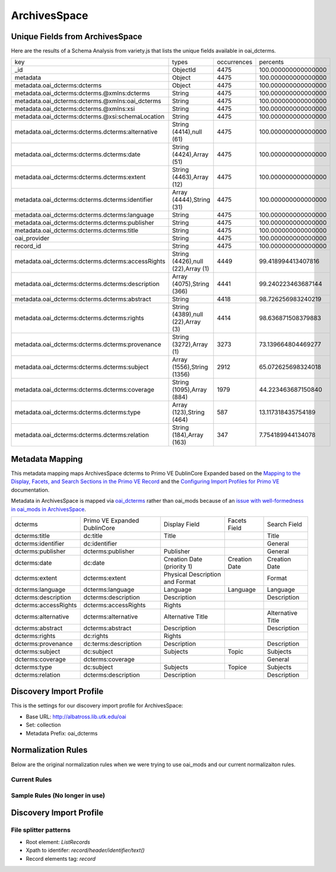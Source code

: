=============
ArchivesSpace
=============

Unique Fields from ArchivesSpace
================================

Here are the results of a Schema Analysis from variety.js that lists the unique fields available in oai_dcterms.

+---------------------------------------------------+-----------------------------------+-------------+---------------------+
| key                                               | types                             | occurrences | percents            |
+---------------------------------------------------+-----------------------------------+-------------+---------------------+
| _id                                               | ObjectId                          | 4475        | 100.000000000000000 |
+---------------------------------------------------+-----------------------------------+-------------+---------------------+
| metadata                                          | Object                            | 4475        | 100.000000000000000 |
+---------------------------------------------------+-----------------------------------+-------------+---------------------+
| metadata.oai_dcterms:dcterms                      | Object                            | 4475        | 100.000000000000000 |
+---------------------------------------------------+-----------------------------------+-------------+---------------------+
| metadata.oai_dcterms:dcterms.@xmlns:dcterms       | String                            | 4475        | 100.000000000000000 |
+---------------------------------------------------+-----------------------------------+-------------+---------------------+
| metadata.oai_dcterms:dcterms.@xmlns:oai_dcterms   | String                            | 4475        | 100.000000000000000 |
+---------------------------------------------------+-----------------------------------+-------------+---------------------+
| metadata.oai_dcterms:dcterms.@xmlns:xsi           | String                            | 4475        | 100.000000000000000 |
+---------------------------------------------------+-----------------------------------+-------------+---------------------+
| metadata.oai_dcterms:dcterms.@xsi:schemaLocation  | String                            | 4475        | 100.000000000000000 |
+---------------------------------------------------+-----------------------------------+-------------+---------------------+
| metadata.oai_dcterms:dcterms.dcterms:alternative  | String (4414),null (61)           | 4475        | 100.000000000000000 |
+---------------------------------------------------+-----------------------------------+-------------+---------------------+
| metadata.oai_dcterms:dcterms.dcterms:date         | String (4424),Array (51)          | 4475        | 100.000000000000000 |
+---------------------------------------------------+-----------------------------------+-------------+---------------------+
| metadata.oai_dcterms:dcterms.dcterms:extent       | String (4463),Array (12)          | 4475        | 100.000000000000000 |
+---------------------------------------------------+-----------------------------------+-------------+---------------------+
| metadata.oai_dcterms:dcterms.dcterms:identifier   | Array (4444),String (31)          | 4475        | 100.000000000000000 |
+---------------------------------------------------+-----------------------------------+-------------+---------------------+
| metadata.oai_dcterms:dcterms.dcterms:language     | String                            | 4475        | 100.000000000000000 |
+---------------------------------------------------+-----------------------------------+-------------+---------------------+
| metadata.oai_dcterms:dcterms.dcterms:publisher    | String                            | 4475        | 100.000000000000000 |
+---------------------------------------------------+-----------------------------------+-------------+---------------------+
| metadata.oai_dcterms:dcterms.dcterms:title        | String                            | 4475        | 100.000000000000000 |
+---------------------------------------------------+-----------------------------------+-------------+---------------------+
| oai_provider                                      | String                            | 4475        | 100.000000000000000 |
+---------------------------------------------------+-----------------------------------+-------------+---------------------+
| record_id                                         | String                            | 4475        | 100.000000000000000 |
+---------------------------------------------------+-----------------------------------+-------------+---------------------+
| metadata.oai_dcterms:dcterms.dcterms:accessRights | String (4426),null (22),Array (1) | 4449        | 99.418994413407816  |
+---------------------------------------------------+-----------------------------------+-------------+---------------------+
| metadata.oai_dcterms:dcterms.dcterms:description  | Array (4075),String (366)         | 4441        | 99.240223463687144  |
+---------------------------------------------------+-----------------------------------+-------------+---------------------+
| metadata.oai_dcterms:dcterms.dcterms:abstract     | String                            | 4418        | 98.726256983240219  |
+---------------------------------------------------+-----------------------------------+-------------+---------------------+
| metadata.oai_dcterms:dcterms.dcterms:rights       | String (4389),null (22),Array (3) | 4414        | 98.636871508379883  |
+---------------------------------------------------+-----------------------------------+-------------+---------------------+
| metadata.oai_dcterms:dcterms.dcterms:provenance   | String (3272),Array (1)           | 3273        | 73.139664804469277  |
+---------------------------------------------------+-----------------------------------+-------------+---------------------+
| metadata.oai_dcterms:dcterms.dcterms:subject      | Array (1556),String (1356)        | 2912        | 65.072625698324018  |
+---------------------------------------------------+-----------------------------------+-------------+---------------------+
| metadata.oai_dcterms:dcterms.dcterms:coverage     | String (1095),Array (884)         | 1979        | 44.223463687150840  |
+---------------------------------------------------+-----------------------------------+-------------+---------------------+
| metadata.oai_dcterms:dcterms.dcterms:type         | Array (123),String (464)          | 587         | 13.117318435754189  |
+---------------------------------------------------+-----------------------------------+-------------+---------------------+
| metadata.oai_dcterms:dcterms.dcterms:relation     | String (184),Array (163)          | 347         | 7.754189944134078   |
+---------------------------------------------------+-----------------------------------+-------------+---------------------+

Metadata Mapping
================

This metadata mapping maps ArchivesSpace dcterms to Primo VE DublinCore Expanded based on the
`Mapping to the Display, Facets, and Search Sections in the Primo VE Record <https://knowledge.exlibrisgroup.com/Primo/Product_Documentation/020Primo_VE/050Other_Configuration/Mapping_to_the_Display%2C_Facets%2C_and_Search_Sections_in_the_Primo_VE_Record#Dublin_Core_2>`_
and the `Configuring Import Profiles for Primo VE <https://knowledge.exlibrisgroup.com/Primo/Product_Documentation/020Primo_VE/045Loading_Records_from_External_Sources_into_Primo_VE/Configuring_Import_Profiles_for_Primo_VE>`_ documentation.

Metadata in ArchivesSpace is mapped via `oai_dcterms <http://albatross.lib.utk.edu/oai?verb=ListRecords&set=collection&metadataPrefix=oai_dcterms>`_
rather than oai_mods because of an `issue with well-formedness in oai_mods in ArchivesSpace <https://github.com/archivesspace/archivesspace/issues/1687>`_.

+----------------------+------------------------------+---------------------------------+---------------+-------------------+
| dcterms              | Primo VE Expanded DublinCore | Display Field                   | Facets Field  | Search Field      |
+----------------------+------------------------------+---------------------------------+---------------+-------------------+
| dcterms:title        | dc:title                     | Title                           |               | Title             |
+----------------------+------------------------------+---------------------------------+---------------+-------------------+
| dcterms:identifier   | dc:identifier                |                                 |               | General           |
+----------------------+------------------------------+---------------------------------+---------------+-------------------+
| dcterms:publisher    | dcterms:publisher            | Publisher                       |               | General           |
+----------------------+------------------------------+---------------------------------+---------------+-------------------+
| dcterms:date         | dc:date                      | Creation Date (priority 1)      | Creation Date | Creation Date     |
+----------------------+------------------------------+---------------------------------+---------------+-------------------+
| dcterms:extent       | dcterms:extent               | Physical Description and Format |               | Format            |
+----------------------+------------------------------+---------------------------------+---------------+-------------------+
| dcterms:language     | dcterms:language             | Language                        | Language      | Language          |
+----------------------+------------------------------+---------------------------------+---------------+-------------------+
| dcterms:description  | dcterms:description          | Description                     |               | Description       |
+----------------------+------------------------------+---------------------------------+---------------+-------------------+
| dcterms:accessRights | dcterms:accessRights         | Rights                          |               |                   |
+----------------------+------------------------------+---------------------------------+---------------+-------------------+
| dcterms:alternative  | dcterms:alternative          | Alternative Title               |               | Alternative Title |
+----------------------+------------------------------+---------------------------------+---------------+-------------------+
| dcterms:abstract     | dcterms:abstract             | Description                     |               | Description       |
+----------------------+------------------------------+---------------------------------+---------------+-------------------+
| dcterms:rights       | dc:rights                    | Rights                          |               |                   |
+----------------------+------------------------------+---------------------------------+---------------+-------------------+
| dcterms:provenance   | dc:terms:description         | Description                     |               | Description       |
+----------------------+------------------------------+---------------------------------+---------------+-------------------+
| dcterms:subject      | dc:subject                   | Subjects                        | Topic         | Subjects          |
+----------------------+------------------------------+---------------------------------+---------------+-------------------+
| dcterms:coverage     | dcterms:coverage             |                                 |               | General           |
+----------------------+------------------------------+---------------------------------+---------------+-------------------+
| dcterms:type         | dc:subject                   | Subjects                        | Topice        | Subjects          |
+----------------------+------------------------------+---------------------------------+---------------+-------------------+
| dcterms:relation     | dcterms:description          | Description                     |               | Description       |
+----------------------+------------------------------+---------------------------------+---------------+-------------------+


Discovery Import Profile
========================

This is the settings for our discovery import profile for ArchivesSpace:


* Base URL: `http://albatross.lib.utk.edu/oai <http://albatross.lib.utk.edu/oai>`_
* Set: collection
* Metadata Prefix: oai_dcterms


Normalization Rules
===================

Below are the original normalization rules when we were trying to use oai_mods and our current normalizaiton rules.

-------------
Current Rules
-------------

.. code-block:: rst
    :name: Copy First Title
    :caption: Copy First Title

    rule "copy first title"
        when
            exist "/record/metadata[1]/*[namespace-uri()='http://www.openarchives.org/OAI/2.0/oai_dcterms/' and local-name()='dcterms'][1]/*[namespace-uri()='http://purl.org/dc/terms/' and local-name()='title'][1]"
        then
            copy "/record/metadata[1]/*[namespace-uri()='http://www.openarchives.org/OAI/2.0/oai_dcterms/' and local-name()='dcterms'][1]/*[namespace-uri()='http://purl.org/dc/terms/' and local-name()='title'][1]" to "dc"."title"
    end


.. code-block:: rst
    :name: Copy All Identifiers
    :caption: Copy All Identifiers

    rule "copy all identifiers"
        when
            exist "/record/metadata[1]/*[namespace-uri()='http://www.openarchives.org/OAI/2.0/oai_dcterms/' and local-name()='dcterms'][1]/*[namespace-uri()='http://purl.org/dc/terms/' and local-name()='identifier']"
        then
            copy "/record/metadata[1]/*[namespace-uri()='http://www.openarchives.org/OAI/2.0/oai_dcterms/' and local-name()='dcterms'][1]/*[namespace-uri()='http://purl.org/dc/terms/' and local-name()='identifier']" to "dc"."identifier"
    end

.. code-block:: rst
    :name: Copy publisher
    :caption: Copy publisher

    rule "copy publisher"
        when
            exist "/record/metadata[1]/*[namespace-uri()='http://www.openarchives.org/OAI/2.0/oai_dcterms/' and local-name()='dcterms'][1]/*[namespace-uri()='http://purl.org/dc/terms/' and local-name()='publisher']"
        then
            copy "/record/metadata[1]/*[namespace-uri()='http://www.openarchives.org/OAI/2.0/oai_dcterms/' and local-name()='dcterms'][1]/*[namespace-uri()='http://purl.org/dc/terms/' and local-name()='publisher']" to "dcterms"."publisher"
    end

.. code-block:: rst
    :name: Date rules
    :caption: Prioritize first date but copy all dates to a second field

    rule "copy first date to dc:date"
        when
            exist "/record/metadata[1]/*[namespace-uri()='http://www.openarchives.org/OAI/2.0/oai_dcterms/' and local-name()='dcterms'][1]/*[namespace-uri()='http://purl.org/dc/terms/' and local-name()='date'][1]"
        then
            copy "/record/metadata[1]/*[namespace-uri()='http://www.openarchives.org/OAI/2.0/oai_dcterms/' and local-name()='dcterms'][1]/*[namespace-uri()='http://purl.org/dc/terms/' and local-name()='date'][1]" to "dc"."date"
    end

    rule "copy all dates to dcterms:date"
        when
            exist "/record/metadata[1]/*[namespace-uri()='http://www.openarchives.org/OAI/2.0/oai_dcterms/' and local-name()='dcterms'][1]/*[namespace-uri()='http://purl.org/dc/terms/' and local-name()='date']"
        then
            copy "/record/metadata[1]/*[namespace-uri()='http://www.openarchives.org/OAI/2.0/oai_dcterms/' and local-name()='dcterms'][1]/*[namespace-uri()='http://purl.org/dc/terms/' and local-name()='date']" to "dcterms"."date"
    end

.. code-block:: rst
    :name: Set Resource Type
    :caption: Set all objects to be an archival material resource type

    rule "set resource type of Archival Materials"
        when
            true
        then
            set "archival_materials" in "discovery"."resourceType"
    end

.. code-block:: rst
    :name: Copy Extent Information
    :caption: Copy Extent Information

    rule "copy all extent infomation to dcterms:extent"
        when
            exist "/record/metadata[1]/*[namespace-uri()='http://www.openarchives.org/OAI/2.0/oai_dcterms/' and local-name()='dcterms'][1]/*[namespace-uri()='http://purl.org/dc/terms/' and local-name()='extent']"
        then
            copy "/record/metadata[1]/*[namespace-uri()='http://www.openarchives.org/OAI/2.0/oai_dcterms/' and local-name()='dcterms'][1]/*[namespace-uri()='http://purl.org/dc/terms/' and local-name()='extent']" to "dcterms"."extent"
    end

.. code-block:: rst
    :name: Copy Language Information
    :caption: Copy Language Information

    rule "copy all languages to dcterms:language"
        when
            exist "/record/metadata[1]/*[namespace-uri()='http://www.openarchives.org/OAI/2.0/oai_dcterms/' and local-name()='dcterms'][1]/*[namespace-uri()='http://purl.org/dc/terms/' and local-name()='language']"
        then
            copy "/record/metadata[1]/*[namespace-uri()='http://www.openarchives.org/OAI/2.0/oai_dcterms/' and local-name()='dcterms'][1]/*[namespace-uri()='http://purl.org/dc/terms/' and local-name()='language']" to "dcterms"."language"
    end

.. code-block:: rst
    :name: Copy all Descriptions
    :caption: Copy all Descriptions

    rule "copy all descriptions to dcterms:description"
        when
            exist "/record/metadata[1]/*[namespace-uri()='http://www.openarchives.org/OAI/2.0/oai_dcterms/' and local-name()='dcterms'][1]/*[namespace-uri()='http://purl.org/dc/terms/' and local-name()='description']"
        then
            copy "/record/metadata[1]/*[namespace-uri()='http://www.openarchives.org/OAI/2.0/oai_dcterms/' and local-name()='dcterms'][1]/*[namespace-uri()='http://purl.org/dc/terms/' and local-name()='description']" to "dcterms"."description"
    end

.. code-block:: rst
    :name: Copy the abstract
    :caption: Copy the abstract

    rule "copy the abstract to dcterms:abstract"
        when
            exist "/record/metadata[1]/*[namespace-uri()='http://www.openarchives.org/OAI/2.0/oai_dcterms/' and local-name()='dcterms'][1]/*[namespace-uri()='http://purl.org/dc/terms/' and local-name()='abstract']"
        then
            copy "/record/metadata[1]/*[namespace-uri()='http://www.openarchives.org/OAI/2.0/oai_dcterms/' and local-name()='dcterms'][1]/*[namespace-uri()='http://purl.org/dc/terms/' and local-name()='abstract']" to "dcterms"."abstract"
    end

.. code-block:: rst
    :name: Copy the Access Rights
    :caption: Copy the Access Rights

    rule "copy access rights to dcterms:accessRights"
        when
            exist "/record/metadata[1]/*[namespace-uri()='http://www.openarchives.org/OAI/2.0/oai_dcterms/' and local-name()='dcterms'][1]/*[namespace-uri()='http://purl.org/dc/terms/' and local-name()='accessRights']"
        then
            copy "/record/metadata[1]/*[namespace-uri()='http://www.openarchives.org/OAI/2.0/oai_dcterms/' and local-name()='dcterms'][1]/*[namespace-uri()='http://purl.org/dc/terms/' and local-name()='accessRights']" to "dcterms"."accessRights"
    end

.. code-block:: rst
    :name: Copy Alternative Title
    :caption: Copy Alternative Title

    rule "copy alternative titles to dcterms:alternative"
        when
            exist "/record/metadata[1]/*[namespace-uri()='http://www.openarchives.org/OAI/2.0/oai_dcterms/' and local-name()='dcterms'][1]/*[namespace-uri()='http://purl.org/dc/terms/' and local-name()='alternative']"
        then
            copy "/record/metadata[1]/*[namespace-uri()='http://www.openarchives.org/OAI/2.0/oai_dcterms/' and local-name()='dcterms'][1]/*[namespace-uri()='http://purl.org/dc/terms/' and local-name()='alternative']" to "dcterms"."alternative"
    end

.. code-block:: rst
    :name: Copy Abstracts
    :caption: Copy Abstracts

    rule "copy abstracts to dcterms:abstract"
        when
            exist "/record/metadata[1]/*[namespace-uri()='http://www.openarchives.org/OAI/2.0/oai_dcterms/' and local-name()='dcterms'][1]/*[namespace-uri()='http://purl.org/dc/terms/' and local-name()='abstract']"
        then
            copy "/record/metadata[1]/*[namespace-uri()='http://www.openarchives.org/OAI/2.0/oai_dcterms/' and local-name()='dcterms'][1]/*[namespace-uri()='http://purl.org/dc/terms/' and local-name()='abstract']" to "dcterms"."abstract"
    end

.. code-block:: rst
    :name: Copy Rights
    :caption: Copy Rights

    rule "copy rights to dc:rights"
        when
            exist "/record/metadata[1]/*[namespace-uri()='http://www.openarchives.org/OAI/2.0/oai_dcterms/' and local-name()='dcterms'][1]/*[namespace-uri()='http://purl.org/dc/terms/' and local-name()='rights']"
        then
            copy "/record/metadata[1]/*[namespace-uri()='http://www.openarchives.org/OAI/2.0/oai_dcterms/' and local-name()='dcterms'][1]/*[namespace-uri()='http://purl.org/dc/terms/' and local-name()='rights']" to "dc"."rights"
    end

.. code-block:: rst
    :name: Copy Provenance Information to Description
    :caption: Copy Provenance Information to Description

    rule "copy provenance to dcterms:description"
        when
            exist "/record/metadata[1]/*[namespace-uri()='http://www.openarchives.org/OAI/2.0/oai_dcterms/' and local-name()='dcterms'][1]/*[namespace-uri()='http://purl.org/dc/terms/' and local-name()='provenance']"
        then
            copy "/record/metadata[1]/*[namespace-uri()='http://www.openarchives.org/OAI/2.0/oai_dcterms/' and local-name()='dcterms'][1]/*[namespace-uri()='http://purl.org/dc/terms/' and local-name()='provenance']" to "dcterms"."description"
    end

.. code-block:: rst
    :name: Copy subjects
    :caption: Copy subjects

    rule "copy subjects to dc:subject"
        when
            exist "/record/metadata[1]/*[namespace-uri()='http://www.openarchives.org/OAI/2.0/oai_dcterms/' and local-name()='dcterms'][1]/*[namespace-uri()='http://purl.org/dc/terms/' and local-name()='subject']"
        then
            copy "/record/metadata[1]/*[namespace-uri()='http://www.openarchives.org/OAI/2.0/oai_dcterms/' and local-name()='dcterms'][1]/*[namespace-uri()='http://purl.org/dc/terms/' and local-name()='subject']" to "dc"."subject"
    end

.. code-block:: rst
    :name: Copy Coverage
    :caption: Copy coverage

    rule "copy coverage to dcterms:coverage"
        when
            exist "/record/metadata[1]/*[namespace-uri()='http://www.openarchives.org/OAI/2.0/oai_dcterms/' and local-name()='dcterms'][1]/*[namespace-uri()='http://purl.org/dc/terms/' and local-name()='coverage']"
        then
            copy "/record/metadata[1]/*[namespace-uri()='http://www.openarchives.org/OAI/2.0/oai_dcterms/' and local-name()='dcterms'][1]/*[namespace-uri()='http://purl.org/dc/terms/' and local-name()='coverage']" to "dcterms"."coverage"
    end

.. code-block:: rst
    :name: Copy types to dc subject since they aren't really types in ArchivesSpace
    :caption: Copy types to dc subject since they aren't really types in ArchivesSpace

    rule "copy types to subjects"
        when
            exist "/record/metadata[1]/*[namespace-uri()='http://www.openarchives.org/OAI/2.0/oai_dcterms/' and local-name()='dcterms'][1]/*[namespace-uri()='http://purl.org/dc/terms/' and local-name()='type']"
        then
            copy "/record/metadata[1]/*[namespace-uri()='http://www.openarchives.org/OAI/2.0/oai_dcterms/' and local-name()='dcterms'][1]/*[namespace-uri()='http://purl.org/dc/terms/' and local-name()='type']" to "dc"."subject"
    end

.. code-block:: rst
    :name: Copy relation to description
    :caption: Copy relation to description

    rule "copy relations to description"
        when
            exist "/record/metadata[1]/*[namespace-uri()='http://www.openarchives.org/OAI/2.0/oai_dcterms/' and local-name()='dcterms'][1]/*[namespace-uri()='http://purl.org/dc/terms/' and local-name()='relation']"
        then
            copy "/record/metadata[1]/*[namespace-uri()='http://www.openarchives.org/OAI/2.0/oai_dcterms/' and local-name()='dcterms'][1]/*[namespace-uri()='http://purl.org/dc/terms/' and local-name()='relation']" to "dcterms"."description"
    end

-------------------------------
Sample Rules (No longer in use)
-------------------------------

.. code-block:: rst
    :name: Original Test MODS Normalization Rules
    :caption: Original Test Rules for MODS

    rule "copy first title"
        when
            exist "/record/metadata[1]/*[namespace-uri()='http://www.loc.gov/mods/v3' and local-name()='mods'][1]/*[namespace-uri()='http://www.loc.gov/mods/v3' and local-name()='titleinfo=='][1]"
        then
            copy "/record/metadata[1]/*[namespace-uri()='http://www.loc.gov/mods/v3' and local-name()='mods'][1]/*[namespace-uri()='http://www.loc.gov/mods/v3' and local-name()='titleinfo'][1]/*[namespace-uri()='http://www.loc.gov/mods/v3' and local-name()='title']" to "dc"."title"
    end

    rule "set resource type of Archival Materials"
        when
            true
        then
            set "archival_materials" in "discovery"."resourceType"
    end


Discovery Import Profile
========================

----------------------
File splitter patterns
----------------------

* Root element: `ListRecords`
* Xpath to identifer: `record/header/identifier/text()`
* Record elements tag: `record`

